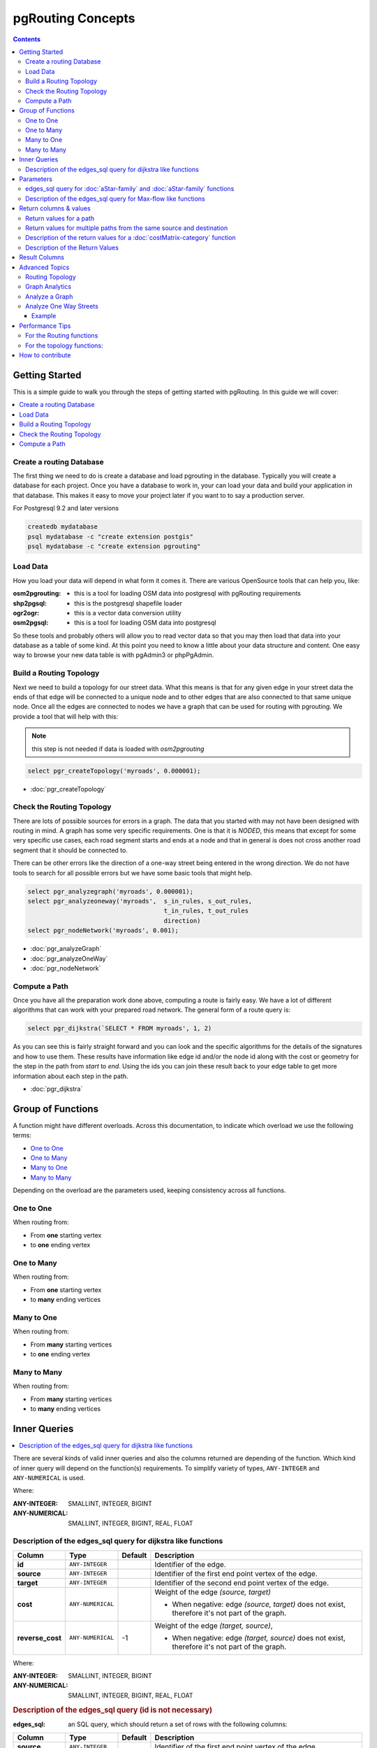 ..
   ****************************************************************************
    pgRouting Manual
    Copyright(c) pgRouting Contributors

    This documentation is licensed under a Creative Commons Attribution-Share
    Alike 3.0 License: https://creativecommons.org/licenses/by-sa/3.0/
   ****************************************************************************

.. _pgrouting_concepts:

pgRouting Concepts
===============================================================================

.. contents::

.. _Getting_started:

Getting Started
-------------------------------------------------------------------------------

This is a simple guide to walk you through the steps of getting started
with pgRouting. In this guide we will cover:

.. contents::
    :local:


.. _create_database:

Create a routing Database
...............................................................................

The first thing we need to do is create a database and load pgrouting in
the database. Typically you will create a database for each project. Once
you have a database to work in, your can load your data and build your
application in that database. This makes it easy to move your project
later if you want to to say a production server.

For Postgresql 9.2 and later versions

.. code-block:: bash

	createdb mydatabase
	psql mydatabase -c "create extension postgis"
	psql mydatabase -c "create extension pgrouting"

.. _load_data:

Load Data
...............................................................................

How you load your data will depend in what form it comes it. There are
various OpenSource tools that can help you, like:

:osm2pgrouting: - this is a tool for loading OSM data into postgresql with pgRouting requirements
:shp2pgsql: - this is the postgresql shapefile loader
:ogr2ogr: - this is a vector data conversion utility
:osm2pgsql: - this is a tool for loading OSM data into postgresql

So these tools and probably others will allow you to read vector data so that
you may then load that data into your database as a table of some kind. At this
point you need to know a little about your data structure and content. One easy
way to browse your new data table is with pgAdmin3 or phpPgAdmin.

.. _build_topology:

Build a Routing Topology
...............................................................................

Next we need to build a topology for our street data. What this means is that
for any given edge in your street data the ends of that edge will be connected
to a unique node and to other edges that are also connected to that same unique
node. Once all the edges are connected to nodes we have a graph that can be
used for routing with pgrouting. We provide a tool that will help with this:

.. note:: this step is not needed if data is loaded with `osm2pgrouting`

.. code-block:: sql

    select pgr_createTopology('myroads', 0.000001);

* :doc:`pgr_createTopology`

.. _check_graph:

Check the Routing Topology
...............................................................................

There are lots of possible sources for errors in a graph. The data that you
started with may not have been designed with routing in mind. A graph has some
very specific requirements. One is that it is *NODED*, this means that except
for some very specific use cases, each road segment starts and ends at a node
and that in general is does not cross another road segment that it should be
connected to.

There can be other errors like the direction of a one-way street being entered
in the wrong direction. We do not have tools to search for all possible errors
but we have some basic tools that might help.

.. code-block:: sql

    select pgr_analyzegraph('myroads', 0.000001);
    select pgr_analyzeoneway('myroads',  s_in_rules, s_out_rules,
                                         t_in_rules, t_out_rules
                                         direction)
    select pgr_nodeNetwork('myroads', 0.001);

* :doc:`pgr_analyzeGraph`
* :doc:`pgr_analyzeOneWay`
* :doc:`pgr_nodeNetwork`


.. _compute_path:

Compute a Path
...............................................................................

Once you have all the preparation work done above, computing a route is fairly easy.
We have a lot of different algorithms that can work with your prepared road
network. The general form of a route query is:

.. code-block:: none

    select pgr_dijkstra(`SELECT * FROM myroads', 1, 2)

As you can see this is fairly straight forward and you can look and the
specific algorithms for the details of the signatures and how to use them.
These results have information like edge id and/or the
node id along with the cost or geometry for the step in the path from *start*
to *end*. Using the ids you can join these result back to your edge table
to get more information about each step in the path.

* :doc:`pgr_dijkstra`

Group of Functions
-------------------------------------------------------------------------------

A function might have different overloads.
Across this documentation, to indicate which overload we use the following terms:

* `One to One`_
* `One to Many`_
* `Many to One`_
* `Many to Many`_

Depending on the overload are the parameters used, keeping consistency across
all functions.

One to One
...............................................................................

When routing from:

* From **one** starting vertex
* to **one** ending vertex

One to Many
...............................................................................

When routing from:

* From **one** starting vertex
* to **many** ending vertices

Many to One
...............................................................................

When routing from:

* From **many** starting vertices
* to **one** ending vertex

Many to Many
...............................................................................

When routing from:

* From **many** starting vertices
* to **many** ending vertices




.. _inner_queries:

Inner Queries
-------------------------------------------------------------------------------

.. contents::
    :local:

There are several kinds of valid inner queries and also the columns returned are depending of the function.
Which kind of inner query will depend on the function(s) requirements.
To simplify variety of types, ``ANY-INTEGER`` and ``ANY-NUMERICAL`` is used.

.. where_definition_starts

Where:

:ANY-INTEGER: SMALLINT, INTEGER, BIGINT
:ANY-NUMERICAL: SMALLINT, INTEGER, BIGINT, REAL, FLOAT

.. where_definition_ends


Description of the edges_sql query for dijkstra like functions
...............................................................................

.. basic_edges_sql_start

================= =================== ======== =================================================
Column            Type                 Default  Description
================= =================== ======== =================================================
**id**            ``ANY-INTEGER``                Identifier of the edge.
**source**        ``ANY-INTEGER``                Identifier of the first end point vertex of the edge.
**target**        ``ANY-INTEGER``                Identifier of the second end point vertex of the edge.
**cost**          ``ANY-NUMERICAL``              Weight of the edge  `(source, target)`

                                                 - When negative: edge `(source, target)` does not exist, therefore it's not part of the graph.

**reverse_cost**  ``ANY-NUMERICAL``       -1     Weight of the edge `(target, source)`,

                                                 - When negative: edge `(target, source)` does not exist, therefore it's not part of the graph.

================= =================== ======== =================================================

Where:

:ANY-INTEGER: SMALLINT, INTEGER, BIGINT
:ANY-NUMERICAL: SMALLINT, INTEGER, BIGINT, REAL, FLOAT

.. basic_edges_sql_end


.. no_id_edges_sql_start

.. rubric:: Description of the edges_sql query (id is not necessary)

:edges_sql: an SQL query, which should return a set of rows with the following columns:

================  ===================   ======== =================================================
Column            Type                  Default  Description
================  ===================   ======== =================================================
**source**        ``ANY-INTEGER``                Identifier of the first end point vertex of the edge.
**target**        ``ANY-INTEGER``                Identifier of the second end point vertex of the edge.
**cost**          ``ANY-NUMERICAL``              Weight of the edge  `(source, target)`

                                                 * When negative: edge `(source, target)` does not exist, therefore it's not part of the graph.

**reverse_cost**  ``ANY-NUMERICAL``       -1     Weight of the edge `(target, source)`,

                                                 - When negative: edge `(target, source)` does not exist, therefore it's not part of the graph.

================  ===================   ======== =================================================

Where:

:ANY-INTEGER: SMALLINT, INTEGER, BIGINT
:ANY-NUMERICAL: SMALLINT, INTEGER, BIGINT, REAL, FLOAT

.. no_id_edges_sql_end



.. pgr_dijkstra_via_parameters_start

Parameters
-------------------------------------------------------------------------------

=================== ====================== ========= =========================================
Parameter           Type                   Default   Description
=================== ====================== ========= =========================================
**edges_sql**       ``TEXT``                         SQL query as described above.
**via_vertices**    ``ARRAY[ANY-INTEGER]``           Array of ordered vertices identifiers that are going to be visited.
**directed**        ``BOOLEAN``            ``true``  - When ``true`` Graph is considered `Directed`
                                                     - When ``false`` the graph is considered as Undirected.
**strict**          ``BOOLEAN``            ``false`` - When ``false`` ignores missing paths returning all paths found
                                                     - When ``true`` if a path is missing stops and returns `EMPTY SET`
**U_turn_on_edge**  ``BOOLEAN``            ``true``  - When ``true`` departing from a visited vertex will not try to avoid using the edge used to reach it.  In other words, U turn using the edge with same `id` is allowed.
                                                     - When ``false`` when a departing from a visited vertex tries to avoid using the edge used to reach it.  In other words, U turn using the edge with same `id` is used when no other path is found.
=================== ====================== ========= =========================================

.. pgr_dijkstra_via_parameters_end



edges_sql query for :doc:`aStar-family` and :doc:`aStar-family` functions
.............................................................................................

.. xy_edges_sql_start

:edges_sql: an SQL query, which should return a set of rows with the following columns:

================  ===================   ======== =================================================
Column            Type                  Default  Description
================  ===================   ======== =================================================
**id**            ``ANY-INTEGER``                Identifier of the edge.
**source**        ``ANY-INTEGER``                Identifier of the first end point vertex of the edge.
**target**        ``ANY-INTEGER``                Identifier of the second end point vertex of the edge.
**cost**          ``ANY-NUMERICAL``              Weight of the edge  `(source, target)`

                                                 - When negative: edge `(source, target)` does not exist, therefore it's not part of the graph.

**reverse_cost**  ``ANY-NUMERICAL``       -1     Weight of the edge `(target, source)`,

                                                 - When negative: edge `(target, source)` does not exist, therefore it's not part of the graph.

**x1**            ``ANY-NUMERICAL``              X coordinate of `source` vertex.
**y1**            ``ANY-NUMERICAL``              Y coordinate of `source` vertex.
**x2**            ``ANY-NUMERICAL``              X coordinate of `target` vertex.
**y2**            ``ANY-NUMERICAL``              Y coordinate of `target` vertex.
================  ===================   ======== =================================================

Where:

:ANY-INTEGER: SMALLINT, INTEGER, BIGINT
:ANY-NUMERICAL: SMALLINT, INTEGER, BIGINT, REAL, FLOAT


.. xy_edges_sql_end


Description of the edges_sql query for Max-flow like functions
...............................................................................

.. flow_edges_sql_start

:edges_sql: an SQL query, which should return a set of rows with the following columns:

==================== =================== ======== =================================================
Column               Type                Default  Description
==================== =================== ======== =================================================
**id**               ``ANY-INTEGER``              Identifier of the edge.
**source**           ``ANY-INTEGER``              Identifier of the first end point vertex of the edge.
**target**           ``ANY-INTEGER``              Identifier of the second end point vertex of the edge.
**capacity**         ``ANY-INTEGER``              Weight of the edge  `(source, target)`

                                                  - When negative: edge `(source, target)` does not exist, therefore it's not part of the graph.

**reverse_capacity** ``ANY-INTEGER``       -1     Weight of the edge `(target, source)`,

                                                  - When negative: edge `(target, source)` does not exist, therefore it's not part of the graph.

==================== =================== ======== =================================================

Where:

:ANY-INTEGER: SMALLINT, INTEGER, BIGINT


.. flow_edges_sql_end


.. costFlow_edges_sql_start

.. rubric:: Description of the edges_sql query for Min-Cost Max-flow like functions

:edges_sql: an SQL query, which should return a set of rows with the following columns:

==================== =================== ======== =================================================
Column               Type                Default  Description
==================== =================== ======== =================================================
**id**               ``ANY-INTEGER``              Identifier of the edge.
**source**           ``ANY-INTEGER``              Identifier of the first end point vertex of the edge.
**target**           ``ANY-INTEGER``              Identifier of the second end point vertex of the edge.
**capacity**         ``ANY-INTEGER``              Capacity of the edge  `(source, target)`

                                                  - When negative: edge `(source, target)` does not exist, therefore it's not part of the graph.

**reverse_capacity** ``ANY-INTEGER``       -1     Capacity of the edge `(target, source)`,

                                                  - When negative: edge `(target, source)` does not exist, therefore it's not part of the graph.
**cost**             ``ANY-NUMERICAL``            Weight of the edge  `(source, target)` if it exists.
**reverse_cost**     ``ANY-NUMERICAL``     0      Weight of the edge `(target, source)` if it exists.
==================== =================== ======== =================================================

Where:

:ANY-INTEGER: SMALLINT, INTEGER, BIGINT
:ANY-NUMERICAL: smallint, int, bigint, real, float


.. costFlow_edges_sql_end



.. points_sql_start

.. rubric:: Description of the Points SQL query

:points_sql: an SQL query, which should return a set of rows with the following columns:

============ ================= =================================================
Column            Type              Description
============ ================= =================================================
**pid**      ``ANY-INTEGER``   (optional) Identifier of the point.

                               - If column present, it can not be NULL.
                               - If column not present, a sequential identifier will be given automatically.

**edge_id**  ``ANY-INTEGER``   Identifier of the "closest" edge to the point.
**fraction** ``ANY-NUMERICAL`` Value in <0,1> that indicates the relative postition from the first end point of the edge.
**side**     ``CHAR``          (optional) Value in ['b', 'r', 'l', NULL] indicating if the point is:

                               - In the right, left of the edge or
                               - If it doesn't matter with 'b' or NULL.
                               - If column not present 'b' is considered.

============ ================= =================================================

Where:

:ANY-INTEGER: smallint, int, bigint
:ANY-NUMERICAL: smallint, int, bigint, real, float

.. points_sql_end


.. _return_values:

Return columns & values
--------------------------------------------------------------------------------

.. contents::
    :local:

There are several kinds of columns returned are depending of the function.

Return values for a path
...............................................................................

.. return_path_short_start

Returns set of ``(seq, path_seq [, start_vid] [, end_vid], node, edge, cost, agg_cost)``

============== ========== =================================================
Column         Type       Description
============== ========== =================================================
**seq**        ``INT``    Sequential value starting from **1**.
**path_seq**   ``INT``    Relative position in the path. Has value **1** for the beginning of a path.
**start_vid**  ``BIGINT`` Identifier of the starting vertex.
                          Returned when multiple starting vetrices are in the query.

                          * `Many to One`_
                          * `Many to Many`_

**end_vid**    ``BIGINT`` Identifier of the ending vertex.
                          Returned when multiple ending vertices are in the query.

                          * `One to Many`_
                          * `Many to Many`_

**node**       ``BIGINT`` Identifier of the node in the path from ``start_vid`` to ``end_vid``.
**edge**       ``BIGINT`` Identifier of the edge used to go from ``node`` to the next node in the path sequence. ``-1`` for the last node of the path.
**cost**       ``FLOAT``  Cost to traverse from ``node`` using ``edge`` to the next node in the path sequence.
**agg_cost**   ``FLOAT``  Aggregate cost from ``start_v`` to ``node``.
============== ========== =================================================

.. return_path_short_end


Return values for multiple paths from the same source and destination
...............................................................................

.. return_path_start

Returns set of ``(seq, path_id, path_seq [, start_vid] [, end_vid], node, edge, cost, agg_cost)``

============== ========== =================================================
Column         Type       Description
============== ========== =================================================
**seq**        ``INT``    Sequential value starting from **1**.
**path_id**    ``INT``    Path identifier. Has value **1** for the first of a path. Used when there are multiple paths for the same ``start_vid`` to ``end_vid`` combination.
**path_seq**   ``INT``    Relative position in the path. Has value **1** for the beginning of a path.
**start_vid**  ``BIGINT`` Identifier of the starting vertex.
                          Returned when multiple starting vetrices are in the query.

                          * `Many to One`_
                          * `Many to Many`_


**end_vid**    ``BIGINT`` Identifier of the ending vertex.
                          Returned when multiple ending vertices are in the query.

                          * `One to Many`_
                          * `Many to Many`_

**node**       ``BIGINT`` Identifier of the node in the path from ``start_vid`` to ``end_vid``.
**start_vid**  ``BIGINT`` Identifier of the starting vertex. Used when multiple starting vetrices are in the query.
**end_vid**    ``BIGINT`` Identifier of the ending vertex. Used when multiple ending vertices are in the query.
**node**       ``BIGINT`` Identifier of the node in the path from ``start_vid`` to ``end_vid``.
**edge**       ``BIGINT`` Identifier of the edge used to go from ``node`` to the next node in the path sequence. ``-1`` for the last node of the path.
**cost**       ``FLOAT``  Cost to traverse from ``node`` using ``edge`` to the next node in the path sequence.
**agg_cost**   ``FLOAT``  Aggregate cost from ``start_v`` to ``node``.
============== ========== =================================================

.. return_path_end


Description of the return values for a :doc:`costMatrix-category` function
...............................................................................

.. return_cost_start

Returns SET OF ``(start_vid, end_vid, agg_cost)``

============== ========== =================================================
Column         Type       Description
============== ========== =================================================
**start_vid**  ``BIGINT`` Identifier of the starting vertex. Used when multiple starting vetrices are in the query.
**end_vid**    ``BIGINT`` Identifier of the ending vertex. Used when multiple ending vertices are in the query.
**agg_cost**   ``FLOAT``  Aggregate cost from ``start_vid`` to ``end_vid``.
============== ========== =================================================

.. return_cost_end



Description of the Return Values
.....................................................................

.. result_flow_start

=====================  ====================  =================================================
Column                 Type                  Description
=====================  ====================  =================================================
**seq**                ``INT``               Sequential value starting from **1**.
**edge_id**            ``BIGINT``            Identifier of the edge in the original query(edges_sql).
**source**             ``BIGINT``            Identifier of the first end point vertex of the edge.
**target**             ``BIGINT``            Identifier of the second end point vertex of the edge.
**flow**               ``BIGINT``            Flow through the edge in the direction (source, target).
**residual_capacity**  ``BIGINT``            Residual capacity of the edge in the direction (source, target).
=====================  ====================  =================================================

.. result_flow_end



.. result_costFlow_start

Result Columns
-------------------------------------------------------------------------------

=====================  ====================  =================================================
Column                 Type                  Description
=====================  ====================  =================================================
**seq**                ``INT``               Sequential value starting from **1**.
**edge**               ``BIGINT``            Identifier of the edge in the original query(edges_sql).
**source**             ``BIGINT``            Identifier of the first end point vertex of the edge.
**target**             ``BIGINT``            Identifier of the second end point vertex of the edge.
**flow**               ``BIGINT``            Flow through the edge in the direction (source, target).
**residual_capacity**  ``BIGINT``            Residual capacity of the edge in the direction (source, target).
**cost**               ``FLOAT``             The cost of sending this flow through the edge in the direction (source, target).
**agg_cost**           ``FLOAT``             The aggregate cost.
=====================  ====================  =================================================

.. result_costFlow_end

.. _advanced_topics:

Advanced Topics
-------------------------------------------------------------------------------

.. contents::
    :local:

.. _topology:

Routing Topology
...............................................................................


.. rubric:: Overview

Typically when GIS files are loaded into the data database for use with pgRouting they do not have topology information associated with them. To create a useful topology the data needs to be "noded". This means that where two or more roads form an intersection there it needs to be a node at the intersection and all the road segments need to be broken at the intersection, assuming that you can navigate from any of these segments to any other segment via that intersection.

You can use the :ref:`graph analysis functions <analytics>` to help you see where you might have topology problems in your data. If you need to node your data, we also have a function :doc:`pgr_nodeNetwork() <pgr_nodeNetwork>` that might work for you. This function splits ALL crossing segments and nodes them. There are some cases where this might NOT be the right thing to do.

For example, when you have an overpass and underpass intersection, you do not want these noded, but pgr_nodeNetwork does not know that is the case and will node them which is not good because then the router will be able to turn off the overpass onto the underpass like it was a flat 2D intersection. To deal with this problem some data sets use z-levels at these types of intersections and other data might not node these intersection which would be ok.

For those cases where topology needs to be added the following functions may be useful. One way to prep the data for pgRouting is to add the following columns to your table and then populate them as appropriate. This example makes a lot of assumption like that you original data tables already has certain columns in it like ``one_way``, ``fcc``, and possibly others and that they contain specific data values. This is only to give you an idea of what you can do with your data.

.. code-block:: sql

    ALTER TABLE edge_table
        ADD COLUMN source integer,
        ADD COLUMN target integer,
        ADD COLUMN cost_len double precision,
        ADD COLUMN cost_time double precision,
        ADD COLUMN rcost_len double precision,
        ADD COLUMN rcost_time double precision,
        ADD COLUMN x1 double precision,
        ADD COLUMN y1 double precision,
        ADD COLUMN x2 double precision,
        ADD COLUMN y2 double precision,
        ADD COLUMN to_cost double precision,
        ADD COLUMN rule text,
        ADD COLUMN isolated integer;

    SELECT pgr_createTopology('edge_table', 0.000001, 'the_geom', 'id');

The function :doc:`pgr_createTopology <pgr_createTopology>` will create the ``vertices_tmp`` table and populate the ``source`` and ``target`` columns. The following example populated the remaining columns. In this example, the ``fcc`` column contains feature class code and the ``CASE`` statements converts it to an average speed.

.. code-block:: sql

    UPDATE edge_table SET x1 = st_x(st_startpoint(the_geom)),
                          y1 = st_y(st_startpoint(the_geom)),
                          x2 = st_x(st_endpoint(the_geom)),
                          y2 = st_y(st_endpoint(the_geom)),
      cost_len  = st_length_spheroid(the_geom, 'SPHEROID["WGS84",6378137,298.25728]'),
      rcost_len = st_length_spheroid(the_geom, 'SPHEROID["WGS84",6378137,298.25728]'),
      len_km = st_length_spheroid(the_geom, 'SPHEROID["WGS84",6378137,298.25728]')/1000.0,
      len_miles = st_length_spheroid(the_geom, 'SPHEROID["WGS84",6378137,298.25728]')
                  / 1000.0 * 0.6213712,
      speed_mph = CASE WHEN fcc='A10' THEN 65
                       WHEN fcc='A15' THEN 65
                       WHEN fcc='A20' THEN 55
                       WHEN fcc='A25' THEN 55
                       WHEN fcc='A30' THEN 45
                       WHEN fcc='A35' THEN 45
                       WHEN fcc='A40' THEN 35
                       WHEN fcc='A45' THEN 35
                       WHEN fcc='A50' THEN 25
                       WHEN fcc='A60' THEN 25
                       WHEN fcc='A61' THEN 25
                       WHEN fcc='A62' THEN 25
                       WHEN fcc='A64' THEN 25
                       WHEN fcc='A70' THEN 15
                       WHEN fcc='A69' THEN 10
                       ELSE null END,
      speed_kmh = CASE WHEN fcc='A10' THEN 104
                       WHEN fcc='A15' THEN 104
                       WHEN fcc='A20' THEN 88
                       WHEN fcc='A25' THEN 88
                       WHEN fcc='A30' THEN 72
                       WHEN fcc='A35' THEN 72
                       WHEN fcc='A40' THEN 56
                       WHEN fcc='A45' THEN 56
                       WHEN fcc='A50' THEN 40
                       WHEN fcc='A60' THEN 50
                       WHEN fcc='A61' THEN 40
                       WHEN fcc='A62' THEN 40
                       WHEN fcc='A64' THEN 40
                       WHEN fcc='A70' THEN 25
                       WHEN fcc='A69' THEN 15
                       ELSE null END;

    -- UPDATE the cost information based on oneway streets

    UPDATE edge_table SET
        cost_time = CASE
            WHEN one_way='TF' THEN 10000.0
            ELSE cost_len/1000.0/speed_kmh::numeric*3600.0
            END,
        rcost_time = CASE
            WHEN one_way='FT' THEN 10000.0
            ELSE cost_len/1000.0/speed_kmh::numeric*3600.0
            END;

    -- clean up the database because we have updated a lot of records

    VACUUM ANALYZE VERBOSE edge_table;


Now your database should be ready to use any (most?) of the pgRouting algorithms.


.. _analytics:

Graph Analytics
...............................................................................


.. rubric:: Overview

It is common to find problems with graphs that have not been constructed fully noded or in graphs with z-levels at intersection that have been entered incorrectly. An other problem is one way streets that have been entered in the wrong direction. We can not detect errors with respect to "ground" truth, but we can look for inconsistencies and some anomalies in a graph and report them for additional inspections.

We do not current have any visualization tools for these problems, but I have used mapserver to render the graph and highlight potential problem areas. Someone familiar with graphviz might contribute tools for generating images with that.


Analyze a Graph
...............................................................................

With :doc:`pgr_analyzeGraph` the graph can be checked for errors. For example for table "mytab" that has "mytab_vertices_pgr" as the vertices table:

.. code-block:: sql

    SELECT pgr_analyzeGraph('mytab', 0.000002);
    NOTICE:  Performing checks, pelase wait...
    NOTICE:  Analyzing for dead ends. Please wait...
    NOTICE:  Analyzing for gaps. Please wait...
    NOTICE:  Analyzing for isolated edges. Please wait...
    NOTICE:  Analyzing for ring geometries. Please wait...
    NOTICE:  Analyzing for intersections. Please wait...
    NOTICE:              ANALYSIS RESULTS FOR SELECTED EDGES:
    NOTICE:                    Isolated segments: 158
    NOTICE:                            Dead ends: 20028
    NOTICE:  Potential gaps found near dead ends: 527
    NOTICE:               Intersections detected: 2560
    NOTICE:                      Ring geometries: 0
    pgr_analyzeGraph
    ----------
       OK
    (1 row)


In the vertices table "mytab_vertices_pgr":

- Deadends are identified by ``cnt=1``
- Potencial gap problems are identified with ``chk=1``.

.. code-block:: sql

    SELECT count(*) as deadends  FROM mytab_vertices_pgr WHERE cnt = 1;
    deadends
    ----------
        20028
     (1 row)

    SELECT count(*) as gaps  FROM mytab_vertices_pgr WHERE chk = 1;
     gaps
     -----
       527
     (1 row)



For isolated road segments, for example, a segment where both ends are deadends. you can find these with the following query:

.. code-block:: sql

    SELECT *
        FROM mytab a, mytab_vertices_pgr b, mytab_vertices_pgr c
        WHERE a.source=b.id AND b.cnt=1 AND a.target=c.id AND c.cnt=1;


If you want to visualize these on a graphic image, then you can use something like mapserver to render the edges and the vertices and style based on ``cnt`` or if they are isolated, etc. You can also do this with a tool like graphviz, or geoserver or other similar tools.


Analyze One Way Streets
...............................................................................

:doc:`pgr_analyzeOneWay` analyzes one way streets in a graph and identifies any flipped segments. Basically if you count the edges coming into a node and the edges exiting a node the number has to be greater than one.

This query will add two columns to the vertices_tmp table ``ein int`` and ``eout int`` and populate it with the appropriate counts. After running this on a graph you can identify nodes with potential problems with the following query.


The rules are defined as an array of text strings that if match the ``col`` value would be counted as true for the source or target in or out condition.


Example
^^^^^^^^^^^^^^^^^^^^^^^^^^^^^^^^^^^^^^^^^^^^^^^^^^^^^^^^^^^^^^^^^^^^^^^^^^^^^^^

Lets assume we have a table "st" of edges and a column "one_way" that might have values like:

* 'FT'    - oneway from the source to the target node.
* 'TF'    - oneway from the target to the source node.
* 'B'     - two way street.
* ''      - empty field, assume twoway.
* <NULL>  - NULL field, use two_way_if_null flag.

Then we could form the following query to analyze the oneway streets for errors.

.. code-block:: sql

    SELECT pgr_analyzeOneway('mytab',
                ARRAY['', 'B', 'TF'],
                ARRAY['', 'B', 'FT'],
                ARRAY['', 'B', 'FT'],
                ARRAY['', 'B', 'TF'],
                );

    -- now we can see the problem nodes
    SELECT * FROM mytab_vertices_pgr WHERE ein=0 OR eout=0;

    -- and the problem edges connected to those nodes
    SELECT gid FROM mytab a, mytab_vertices_pgr b WHERE a.source=b.id AND ein=0 OR eout=0
    UNION
    SELECT gid FROM mytab a, mytab_vertices_pgr b WHERE a.target=b.id AND ein=0 OR eout=0;

Typically these problems are generated by a break in the network, the one way direction set wrong, maybe an error related to z-levels or a network that is not properly noded.

The above tools do not detect all network issues, but they will identify some common problems. There are other problems that are hard to detect because they are more global in nature like multiple disconnected networks. Think of an island with a road network that is not connected to the mainland network because the bridge or ferry routes are missing.




.. _performance:

Performance Tips
-------------------------------------------------------------------------------

.. contents::
    :local:


For the Routing functions
...............................................................................

To get faster results bound your queries to the area of interest of routing to have, for example, no more than one million rows.

Use an inner query SQL that does not include some edges in the routing function

.. code-block:: sql

	SELECT id, source, target from edge_table WHERE
        	id < 17 and
        	the_geom  && (select st_buffer(the_geom,1) as myarea FROM  edge_table where id = 5)

Integrating the inner query to the pgRouting function:

.. code-block:: sql

    SELECT * FROM pgr_dijkstra(
	    'SELECT id, source, target from edge_table WHERE
        	id < 17 and
        	the_geom  && (select st_buffer(the_geom,1) as myarea FROM  edge_table where id = 5)',
        1, 2)




For the topology functions:
...............................................................................

When "you know" that you are going to remove a set of edges from the edges table, and without those edges you are going to use a routing function you can do the following:

Analize the new topology based on the actual topology:

.. code-block:: sql

	pgr_analyzegraph('edge_table',rows_where:='id < 17');

Or create a new topology if the change is permanent:

.. code-block:: sql

	pgr_createTopology('edge_table',rows_where:='id < 17');
	pgr_analyzegraph('edge_table',rows_where:='id < 17');


.. _how_contribute:

How to contribute
-------------------------------------------------------------------------------

.. rubric:: Wiki

* Edit an existing  `pgRouting Wiki <https://github.com/pgRouting/pgrouting/wiki>`_ page.
* Or create a new Wiki page

  * Create a page on the `pgRouting Wiki <https://github.com/pgRouting/pgrouting/wiki>`_
  * Give the title an appropriate name


* `Example <https://github.com/pgRouting/pgrouting/wiki/How-to:-Handle-parallel-edges-(KSP)>`_

.. rubric:: Adding Functionaity to pgRouting


Consult the `developer's documentation <https://docs.pgrouting.org/doxy/2.4/index.html>`_



.. rubric:: Indices and tables

* :ref:`genindex`
* :ref:`search`

